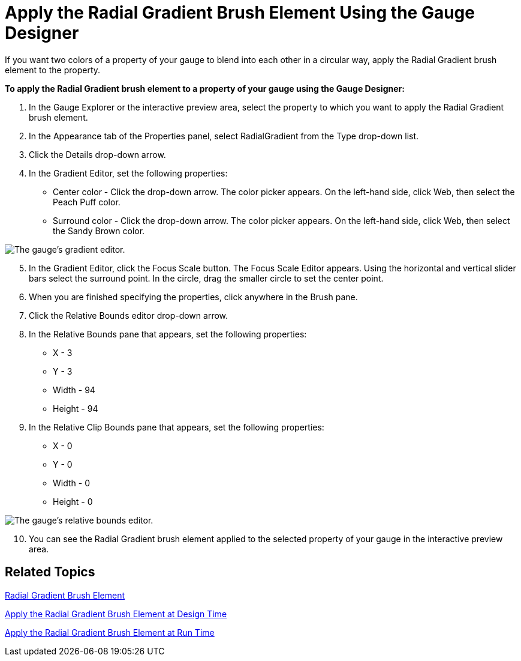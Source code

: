 ﻿////

|metadata|
{
    "name": "webgauge-apply-the-radial-gradient-brush-element-using-the-gauge-designer",
    "controlName": ["WebGauge"],
    "tags": ["How Do I"],
    "guid": "{C07A510D-8751-4C82-8D32-E9DC1865101A}",  
    "buildFlags": [],
    "createdOn": "0001-01-01T00:00:00Z"
}
|metadata|
////

= Apply the Radial Gradient Brush Element Using the Gauge Designer

If you want two colors of a property of your gauge to blend into each other in a circular way, apply the Radial Gradient brush element to the property.

*To apply the Radial Gradient brush element to a property of your gauge using the Gauge Designer:*

[start=1]
. In the Gauge Explorer or the interactive preview area, select the property to which you want to apply the Radial Gradient brush element.
[start=2]
. In the Appearance tab of the Properties panel, select RadialGradient from the Type drop-down list.
[start=3]
. Click the Details drop-down arrow.
[start=4]
. In the Gradient Editor, set the following properties:

** Center color - Click the drop-down arrow. The color picker appears. On the left-hand side, click Web, then select the Peach Puff color.
** Surround color - Click the drop-down arrow. The color picker appears. On the left-hand side, click Web, then select the Sandy Brown color.

image::images/Gauge_Apply_Radial_Gradient_Using_Gauge_Designer_01.png[The gauge's gradient editor.]

[start=5]
. In the Gradient Editor, click the Focus Scale button. The Focus Scale Editor appears. Using the horizontal and vertical slider bars select the surround point. In the circle, drag the smaller circle to set the center point.
[start=6]
. When you are finished specifying the properties, click anywhere in the Brush pane.
[start=7]
. Click the Relative Bounds editor drop-down arrow.
[start=8]
. In the Relative Bounds pane that appears, set the following properties:

** X - 3
** Y - 3
** Width - 94
** Height - 94

[start=9]
. In the Relative Clip Bounds pane that appears, set the following properties:

** X - 0
** Y - 0
** Width - 0
** Height - 0

image::images/Gauge_Apply_Radial_Gradient_Using_Gauge_Designer_02.png[The gauge's relative bounds editor.]

[start=10]
. You can see the Radial Gradient brush element applied to the selected property of your gauge in the interactive preview area.

== Related Topics

link:webgauge-radial-gradient-brush-element.html[Radial Gradient Brush Element]

link:webgauge-apply-the-radial-gradient-brush-element-at-design-time.html[Apply the Radial Gradient Brush Element at Design Time]

link:webgauge-apply-the-radial-gradient-brush-element-at-run-time.html[Apply the Radial Gradient Brush Element at Run Time]